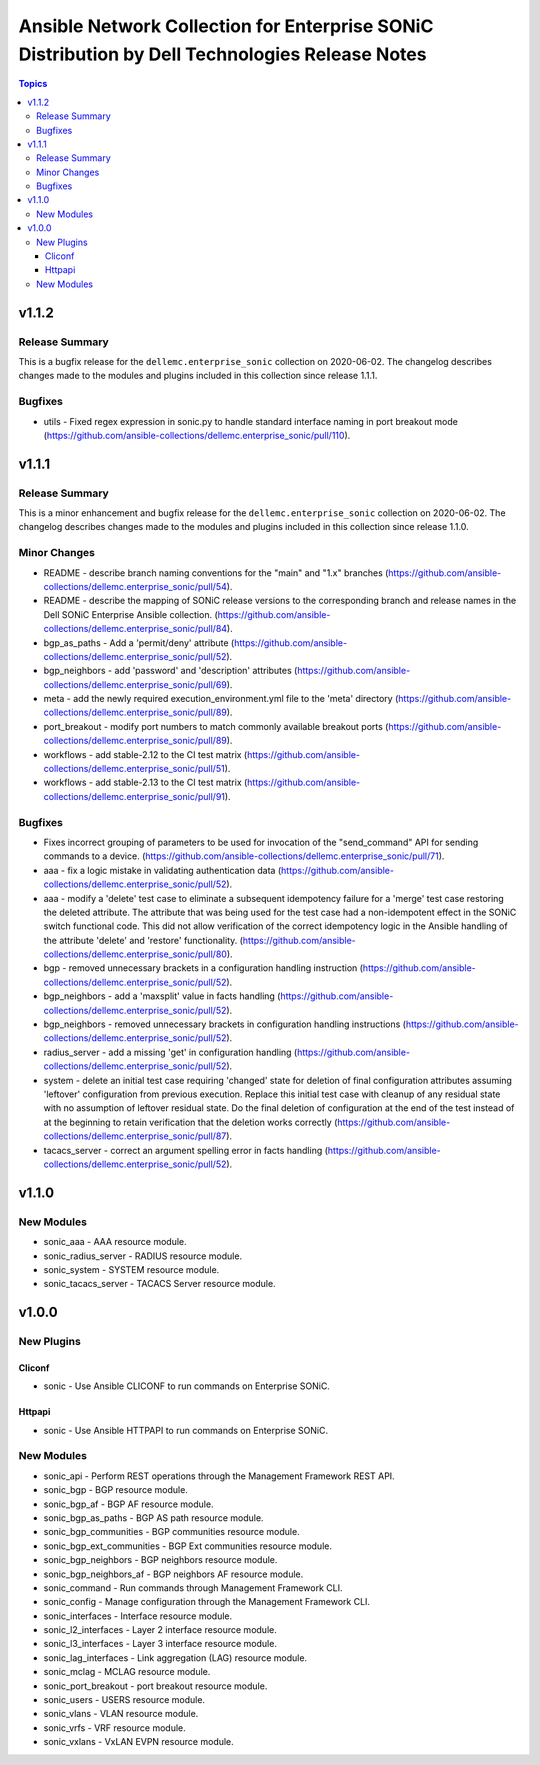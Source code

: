===============================================================================================
Ansible Network Collection for Enterprise SONiC Distribution by Dell Technologies Release Notes
===============================================================================================

.. contents:: Topics


v1.1.2
======

Release Summary
---------------

This is a bugfix release for the ``dellemc.enterprise_sonic``
collection on 2020-06-02. The changelog describes changes made to the modules
and plugins included in this collection since release 1.1.1.


Bugfixes
--------

- utils - Fixed regex expression in sonic.py to handle standard interface naming in port breakout mode  (https://github.com/ansible-collections/dellemc.enterprise_sonic/pull/110).

v1.1.1
======

Release Summary
---------------

This is a minor enhancement and bugfix release for the ``dellemc.enterprise_sonic``
collection on 2020-06-02. The changelog describes changes made to the modules
and plugins included in this collection since release 1.1.0.


Minor Changes
-------------

- README - describe branch naming conventions for the "main" and "1.x" branches (https://github.com/ansible-collections/dellemc.enterprise_sonic/pull/54).
- README - describe the mapping of SONiC release versions to the corresponding branch and release names in the Dell SONiC Enterprise Ansible collection. (https://github.com/ansible-collections/dellemc.enterprise_sonic/pull/84).
- bgp_as_paths - Add a 'permit/deny' attribute (https://github.com/ansible-collections/dellemc.enterprise_sonic/pull/52).
- bgp_neighbors - add 'password' and 'description' attributes (https://github.com/ansible-collections/dellemc.enterprise_sonic/pull/69).
- meta - add the newly required execution_environment.yml file to the 'meta' directory (https://github.com/ansible-collections/dellemc.enterprise_sonic/pull/89).
- port_breakout - modify port numbers to match commonly available breakout ports (https://github.com/ansible-collections/dellemc.enterprise_sonic/pull/89).
- workflows - add stable-2.12 to the CI test matrix (https://github.com/ansible-collections/dellemc.enterprise_sonic/pull/51).
- workflows - add stable-2.13 to the CI test matrix (https://github.com/ansible-collections/dellemc.enterprise_sonic/pull/91).

Bugfixes
--------

- Fixes incorrect grouping of parameters to be used for invocation of the "send_command" API for sending commands to a device. (https://github.com/ansible-collections/dellemc.enterprise_sonic/pull/71).
- aaa - fix a logic mistake in validating authentication data (https://github.com/ansible-collections/dellemc.enterprise_sonic/pull/52).
- aaa - modify a 'delete' test case to eliminate a subsequent idempotency failure for a 'merge' test case restoring the deleted attribute. The attribute that was being used for the test case had a non-idempotent effect in the SONiC switch functional code. This did not allow verification of the correct idempotency logic in the Ansible handling of the attribute 'delete' and 'restore' functionality. (https://github.com/ansible-collections/dellemc.enterprise_sonic/pull/80).
- bgp - removed unnecessary brackets in a configuration handling instruction (https://github.com/ansible-collections/dellemc.enterprise_sonic/pull/52).
- bgp_neighbors - add a 'maxsplit' value in facts handling (https://github.com/ansible-collections/dellemc.enterprise_sonic/pull/52).
- bgp_neighbors - removed unnecessary brackets in configuration handling instructions (https://github.com/ansible-collections/dellemc.enterprise_sonic/pull/52).
- radius_server - add a missing 'get' in configuration handling (https://github.com/ansible-collections/dellemc.enterprise_sonic/pull/52).
- system - delete an initial test case requiring 'changed' state for deletion of final configuration attributes assuming 'leftover' configuration from previous execution. Replace this initial test case with cleanup of any residual state with no assumption of leftover residual state. Do the final deletion of configuration at the end of the test instead of at the beginning to retain verification that the deletion works correctly (https://github.com/ansible-collections/dellemc.enterprise_sonic/pull/87).
- tacacs_server - correct an argument spelling error in facts handling (https://github.com/ansible-collections/dellemc.enterprise_sonic/pull/52).

v1.1.0
======

New Modules
-----------

- sonic_aaa - AAA resource module.
- sonic_radius_server - RADIUS resource module.
- sonic_system - SYSTEM resource module.
- sonic_tacacs_server - TACACS Server resource module.

v1.0.0
======

New Plugins
-----------

Cliconf
~~~~~~~

- sonic - Use Ansible CLICONF to run commands on Enterprise SONiC.

Httpapi
~~~~~~~

- sonic - Use Ansible HTTPAPI to run commands on Enterprise SONiC.

New Modules
-----------

- sonic_api - Perform REST operations through the Management Framework REST API.
- sonic_bgp - BGP resource module.
- sonic_bgp_af - BGP AF resource module.
- sonic_bgp_as_paths - BGP AS path resource module.
- sonic_bgp_communities - BGP communities resource module.
- sonic_bgp_ext_communities - BGP Ext communities resource module.
- sonic_bgp_neighbors - BGP neighbors resource module.
- sonic_bgp_neighbors_af - BGP neighbors AF resource module.
- sonic_command - Run commands through Management Framework CLI.
- sonic_config - Manage configuration through the Management Framework CLI.
- sonic_interfaces - Interface resource module.
- sonic_l2_interfaces - Layer 2 interface resource module.
- sonic_l3_interfaces - Layer 3 interface resource module.
- sonic_lag_interfaces - Link aggregation (LAG) resource module.
- sonic_mclag - MCLAG resource module.
- sonic_port_breakout - port breakout resource module.
- sonic_users - USERS resource module.
- sonic_vlans - VLAN resource module.
- sonic_vrfs - VRF resource module.
- sonic_vxlans - VxLAN EVPN resource module.
